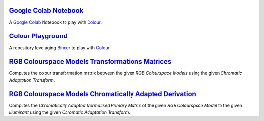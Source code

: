 .. title: Utilities
.. slug: utilities
.. date: 2015-11-25 08:18:32 UTC
.. tags:
.. category:
.. link:
.. description:
.. type: text

`Google Colab Notebook <https://colab.research.google.com/drive/1Im9J7or9qyClQCv5sPHmKdyiQbG4898K>`_
----------------------------------------------------------------------------------------------------

A `Google Colab <https://colab.research.google.com/>`_ Notebook to play with `Colour <https://github.com/colour-science/colour>`_.

`Colour Playground <https://mybinder.org/v2/gh/colour-science/colour-playground/master?filepath=playground%2Fcolour.ipynb>`_
----------------------------------------------------------------------------------------------------------------------------

A repository leveraging `Binder <https://mybinder.org/>`_ to play with `Colour <https://github.com/colour-science/colour>`_.

`RGB Colourspace Models Transformations Matrices <../cgi-bin/rgb_colourspace_models_transformation_matrices.cgi>`_
------------------------------------------------------------------------------------------------------------------

Computes the colour transformation matrix between the given
*RGB Colourspace Models* using the given *Chromatic Adaptation Transform*.

`RGB Colourspace Models Chromatically Adapted Derivation <../cgi-bin/rgb_colourspace_models_chromatically_adapted_derivation.cgi>`_
-----------------------------------------------------------------------------------------------------------------------------------

Computes the *Chromatically Adapted* *Normalised Primary Matrix* of the given
*RGB Colourspace Model* to the given *Illuminant* using the given
*Chromatic Adaptation Transform*.

